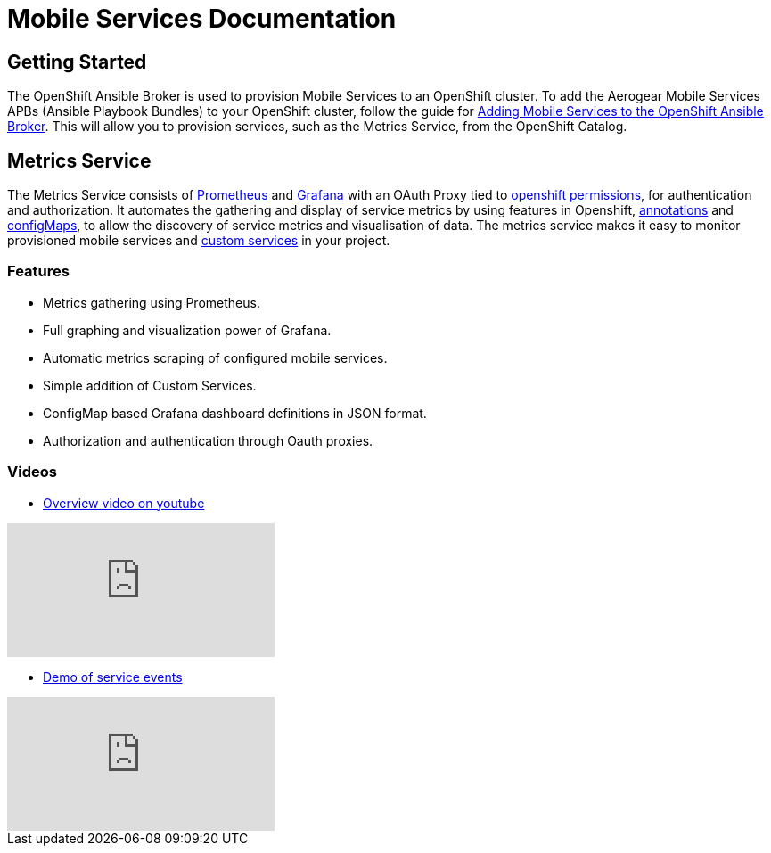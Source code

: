 = Mobile Services Documentation

== Getting Started

The OpenShift Ansible Broker is used to provision Mobile Services to an OpenShift cluster. To add the Aerogear Mobile Services APBs (Ansible Playbook Bundles) to your OpenShift cluster, follow the guide for link:adding-services-to-ansible-broker.adoc[Adding Mobile Services to the OpenShift Ansible Broker]. This will allow you to provision services, such as the Metrics Service, from the OpenShift Catalog.

== Metrics Service

The Metrics Service consists of link:https://prometheus.io/[Prometheus] and link:https://grafana.com/[Grafana] with an OAuth Proxy
tied to link:https://github.com/aerogear/mobile-docs/blob/master/services/giving-an-openshift-user-access-to-metrics.adoc[openshift permissions], 
for authentication and authorization. It automates the gathering and display of service metrics by using features in Openshift, 
link:https://github.com/aerogear/mobile-docs/blob/master/services/making-mobile-services-discoverable-by-metrics.adoc[annotations]
and link:https://github.com/aerogear/mobile-docs/blob/master/services/working-with-grafana-dashboards.adoc[configMaps], 
to allow the discovery of service metrics and visualisation of data. The metrics service makes it easy to monitor provisioned mobile services and 
link:https://github.com/aerogear/mobile-docs/blob/master/services/manually-adding-services-to-metrics.adoc[custom services] in your project. 

=== Features

* Metrics gathering using Prometheus.
* Full graphing and visualization power of Grafana.
* Automatic metrics scraping of configured mobile services.
* Simple addition of Custom Services.
* ConfigMap based Grafana dashboard definitions in JSON format.
* Authorization and authentication through Oauth proxies.

=== Videos

* link:https://www.youtube.com/watch?v=xWFWUcuZPaQ[Overview video on youtube]

video::xWFWUcuZPaQ[youtube]

* link:https://www.youtube.com/watch?v=Izr0IBgoTZQ[Demo of service events]  

video::Izr0IBgoTZQ[youtube]
